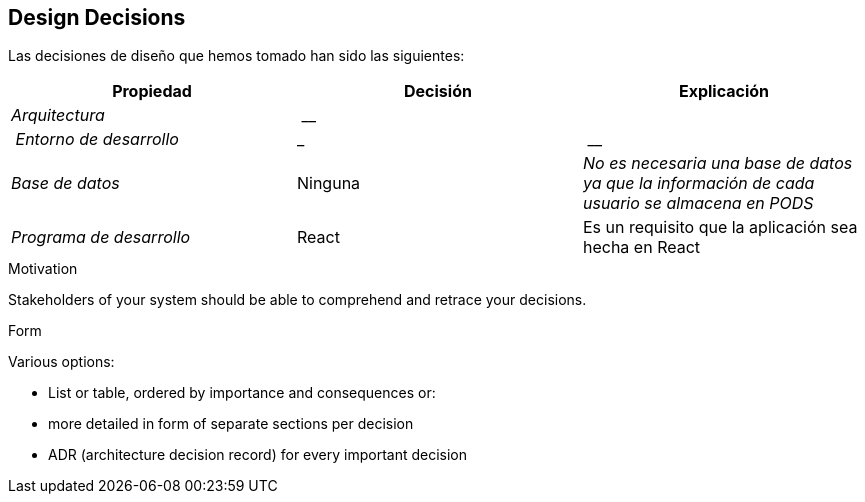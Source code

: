 [[section-design-decisions]]
== Design Decisions


[role="arc42help"]
****

Las decisiones de diseño que hemos tomado han sido las siguientes:

[cols="2,2,2"options="header"]
|===
| **Propiedad** | **Decisión** | **Explicación**
| _Arquitectura_ | __
| | _Entorno de desarrollo_
|_ | __
| _Base de datos_ | Ninguna
|_No es necesaria una base de datos ya que la información de cada usuario se almacena en PODS_|_Programa de desarrollo_ | React| Es un requisito que la aplicación sea hecha en React
|===

.Motivation
Stakeholders of your system should be able to comprehend and retrace your decisions.

.Form
Various options:

* List or table, ordered by importance and consequences or:
* more detailed in form of separate sections per decision
* ADR (architecture decision record) for every important decision
****
